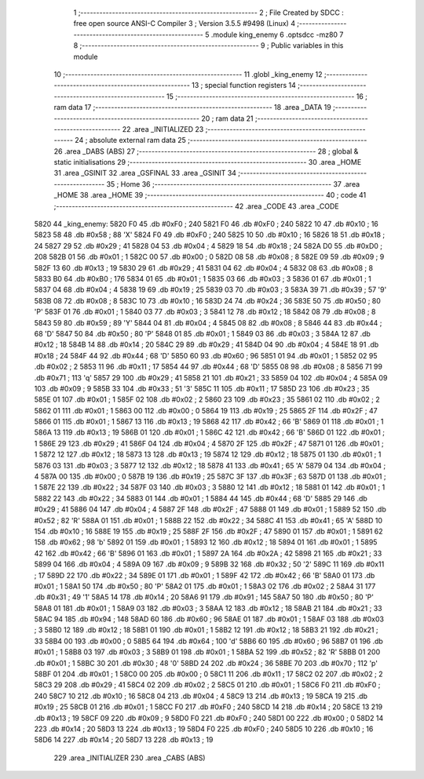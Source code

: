                               1 ;--------------------------------------------------------
                              2 ; File Created by SDCC : free open source ANSI-C Compiler
                              3 ; Version 3.5.5 #9498 (Linux)
                              4 ;--------------------------------------------------------
                              5 	.module king_enemy
                              6 	.optsdcc -mz80
                              7 	
                              8 ;--------------------------------------------------------
                              9 ; Public variables in this module
                             10 ;--------------------------------------------------------
                             11 	.globl _king_enemy
                             12 ;--------------------------------------------------------
                             13 ; special function registers
                             14 ;--------------------------------------------------------
                             15 ;--------------------------------------------------------
                             16 ; ram data
                             17 ;--------------------------------------------------------
                             18 	.area _DATA
                             19 ;--------------------------------------------------------
                             20 ; ram data
                             21 ;--------------------------------------------------------
                             22 	.area _INITIALIZED
                             23 ;--------------------------------------------------------
                             24 ; absolute external ram data
                             25 ;--------------------------------------------------------
                             26 	.area _DABS (ABS)
                             27 ;--------------------------------------------------------
                             28 ; global & static initialisations
                             29 ;--------------------------------------------------------
                             30 	.area _HOME
                             31 	.area _GSINIT
                             32 	.area _GSFINAL
                             33 	.area _GSINIT
                             34 ;--------------------------------------------------------
                             35 ; Home
                             36 ;--------------------------------------------------------
                             37 	.area _HOME
                             38 	.area _HOME
                             39 ;--------------------------------------------------------
                             40 ; code
                             41 ;--------------------------------------------------------
                             42 	.area _CODE
                             43 	.area _CODE
   5820                      44 _king_enemy:
   5820 F0                   45 	.db #0xF0	; 240
   5821 F0                   46 	.db #0xF0	; 240
   5822 10                   47 	.db #0x10	; 16
   5823 58                   48 	.db #0x58	; 88	'X'
   5824 F0                   49 	.db #0xF0	; 240
   5825 10                   50 	.db #0x10	; 16
   5826 18                   51 	.db #0x18	; 24
   5827 29                   52 	.db #0x29	; 41
   5828 04                   53 	.db #0x04	; 4
   5829 18                   54 	.db #0x18	; 24
   582A D0                   55 	.db #0xD0	; 208
   582B 01                   56 	.db #0x01	; 1
   582C 00                   57 	.db #0x00	; 0
   582D 08                   58 	.db #0x08	; 8
   582E 09                   59 	.db #0x09	; 9
   582F 13                   60 	.db #0x13	; 19
   5830 29                   61 	.db #0x29	; 41
   5831 04                   62 	.db #0x04	; 4
   5832 08                   63 	.db #0x08	; 8
   5833 B0                   64 	.db #0xB0	; 176
   5834 01                   65 	.db #0x01	; 1
   5835 03                   66 	.db #0x03	; 3
   5836 01                   67 	.db #0x01	; 1
   5837 04                   68 	.db #0x04	; 4
   5838 19                   69 	.db #0x19	; 25
   5839 03                   70 	.db #0x03	; 3
   583A 39                   71 	.db #0x39	; 57	'9'
   583B 08                   72 	.db #0x08	; 8
   583C 10                   73 	.db #0x10	; 16
   583D 24                   74 	.db #0x24	; 36
   583E 50                   75 	.db #0x50	; 80	'P'
   583F 01                   76 	.db #0x01	; 1
   5840 03                   77 	.db #0x03	; 3
   5841 12                   78 	.db #0x12	; 18
   5842 08                   79 	.db #0x08	; 8
   5843 59                   80 	.db #0x59	; 89	'Y'
   5844 04                   81 	.db #0x04	; 4
   5845 08                   82 	.db #0x08	; 8
   5846 44                   83 	.db #0x44	; 68	'D'
   5847 50                   84 	.db #0x50	; 80	'P'
   5848 01                   85 	.db #0x01	; 1
   5849 03                   86 	.db #0x03	; 3
   584A 12                   87 	.db #0x12	; 18
   584B 14                   88 	.db #0x14	; 20
   584C 29                   89 	.db #0x29	; 41
   584D 04                   90 	.db #0x04	; 4
   584E 18                   91 	.db #0x18	; 24
   584F 44                   92 	.db #0x44	; 68	'D'
   5850 60                   93 	.db #0x60	; 96
   5851 01                   94 	.db #0x01	; 1
   5852 02                   95 	.db #0x02	; 2
   5853 11                   96 	.db #0x11	; 17
   5854 44                   97 	.db #0x44	; 68	'D'
   5855 08                   98 	.db #0x08	; 8
   5856 71                   99 	.db #0x71	; 113	'q'
   5857 29                  100 	.db #0x29	; 41
   5858 21                  101 	.db #0x21	; 33
   5859 04                  102 	.db #0x04	; 4
   585A 09                  103 	.db #0x09	; 9
   585B 33                  104 	.db #0x33	; 51	'3'
   585C 11                  105 	.db #0x11	; 17
   585D 23                  106 	.db #0x23	; 35
   585E 01                  107 	.db #0x01	; 1
   585F 02                  108 	.db #0x02	; 2
   5860 23                  109 	.db #0x23	; 35
   5861 02                  110 	.db #0x02	; 2
   5862 01                  111 	.db #0x01	; 1
   5863 00                  112 	.db #0x00	; 0
   5864 19                  113 	.db #0x19	; 25
   5865 2F                  114 	.db #0x2F	; 47
   5866 01                  115 	.db #0x01	; 1
   5867 13                  116 	.db #0x13	; 19
   5868 42                  117 	.db #0x42	; 66	'B'
   5869 01                  118 	.db #0x01	; 1
   586A 13                  119 	.db #0x13	; 19
   586B 01                  120 	.db #0x01	; 1
   586C 42                  121 	.db #0x42	; 66	'B'
   586D 01                  122 	.db #0x01	; 1
   586E 29                  123 	.db #0x29	; 41
   586F 04                  124 	.db #0x04	; 4
   5870 2F                  125 	.db #0x2F	; 47
   5871 01                  126 	.db #0x01	; 1
   5872 12                  127 	.db #0x12	; 18
   5873 13                  128 	.db #0x13	; 19
   5874 12                  129 	.db #0x12	; 18
   5875 01                  130 	.db #0x01	; 1
   5876 03                  131 	.db #0x03	; 3
   5877 12                  132 	.db #0x12	; 18
   5878 41                  133 	.db #0x41	; 65	'A'
   5879 04                  134 	.db #0x04	; 4
   587A 00                  135 	.db #0x00	; 0
   587B 19                  136 	.db #0x19	; 25
   587C 3F                  137 	.db #0x3F	; 63
   587D 01                  138 	.db #0x01	; 1
   587E 22                  139 	.db #0x22	; 34
   587F 03                  140 	.db #0x03	; 3
   5880 12                  141 	.db #0x12	; 18
   5881 01                  142 	.db #0x01	; 1
   5882 22                  143 	.db #0x22	; 34
   5883 01                  144 	.db #0x01	; 1
   5884 44                  145 	.db #0x44	; 68	'D'
   5885 29                  146 	.db #0x29	; 41
   5886 04                  147 	.db #0x04	; 4
   5887 2F                  148 	.db #0x2F	; 47
   5888 01                  149 	.db #0x01	; 1
   5889 52                  150 	.db #0x52	; 82	'R'
   588A 01                  151 	.db #0x01	; 1
   588B 22                  152 	.db #0x22	; 34
   588C 41                  153 	.db #0x41	; 65	'A'
   588D 10                  154 	.db #0x10	; 16
   588E 19                  155 	.db #0x19	; 25
   588F 2F                  156 	.db #0x2F	; 47
   5890 01                  157 	.db #0x01	; 1
   5891 62                  158 	.db #0x62	; 98	'b'
   5892 01                  159 	.db #0x01	; 1
   5893 12                  160 	.db #0x12	; 18
   5894 01                  161 	.db #0x01	; 1
   5895 42                  162 	.db #0x42	; 66	'B'
   5896 01                  163 	.db #0x01	; 1
   5897 2A                  164 	.db #0x2A	; 42
   5898 21                  165 	.db #0x21	; 33
   5899 04                  166 	.db #0x04	; 4
   589A 09                  167 	.db #0x09	; 9
   589B 32                  168 	.db #0x32	; 50	'2'
   589C 11                  169 	.db #0x11	; 17
   589D 22                  170 	.db #0x22	; 34
   589E 01                  171 	.db #0x01	; 1
   589F 42                  172 	.db #0x42	; 66	'B'
   58A0 01                  173 	.db #0x01	; 1
   58A1 50                  174 	.db #0x50	; 80	'P'
   58A2 01                  175 	.db #0x01	; 1
   58A3 02                  176 	.db #0x02	; 2
   58A4 31                  177 	.db #0x31	; 49	'1'
   58A5 14                  178 	.db #0x14	; 20
   58A6 91                  179 	.db #0x91	; 145
   58A7 50                  180 	.db #0x50	; 80	'P'
   58A8 01                  181 	.db #0x01	; 1
   58A9 03                  182 	.db #0x03	; 3
   58AA 12                  183 	.db #0x12	; 18
   58AB 21                  184 	.db #0x21	; 33
   58AC 94                  185 	.db #0x94	; 148
   58AD 60                  186 	.db #0x60	; 96
   58AE 01                  187 	.db #0x01	; 1
   58AF 03                  188 	.db #0x03	; 3
   58B0 12                  189 	.db #0x12	; 18
   58B1 01                  190 	.db #0x01	; 1
   58B2 12                  191 	.db #0x12	; 18
   58B3 21                  192 	.db #0x21	; 33
   58B4 00                  193 	.db #0x00	; 0
   58B5 64                  194 	.db #0x64	; 100	'd'
   58B6 60                  195 	.db #0x60	; 96
   58B7 01                  196 	.db #0x01	; 1
   58B8 03                  197 	.db #0x03	; 3
   58B9 01                  198 	.db #0x01	; 1
   58BA 52                  199 	.db #0x52	; 82	'R'
   58BB 01                  200 	.db #0x01	; 1
   58BC 30                  201 	.db #0x30	; 48	'0'
   58BD 24                  202 	.db #0x24	; 36
   58BE 70                  203 	.db #0x70	; 112	'p'
   58BF 01                  204 	.db #0x01	; 1
   58C0 00                  205 	.db #0x00	; 0
   58C1 11                  206 	.db #0x11	; 17
   58C2 02                  207 	.db #0x02	; 2
   58C3 29                  208 	.db #0x29	; 41
   58C4 02                  209 	.db #0x02	; 2
   58C5 01                  210 	.db #0x01	; 1
   58C6 F0                  211 	.db #0xF0	; 240
   58C7 10                  212 	.db #0x10	; 16
   58C8 04                  213 	.db #0x04	; 4
   58C9 13                  214 	.db #0x13	; 19
   58CA 19                  215 	.db #0x19	; 25
   58CB 01                  216 	.db #0x01	; 1
   58CC F0                  217 	.db #0xF0	; 240
   58CD 14                  218 	.db #0x14	; 20
   58CE 13                  219 	.db #0x13	; 19
   58CF 09                  220 	.db #0x09	; 9
   58D0 F0                  221 	.db #0xF0	; 240
   58D1 00                  222 	.db #0x00	; 0
   58D2 14                  223 	.db #0x14	; 20
   58D3 13                  224 	.db #0x13	; 19
   58D4 F0                  225 	.db #0xF0	; 240
   58D5 10                  226 	.db #0x10	; 16
   58D6 14                  227 	.db #0x14	; 20
   58D7 13                  228 	.db #0x13	; 19
                            229 	.area _INITIALIZER
                            230 	.area _CABS (ABS)
